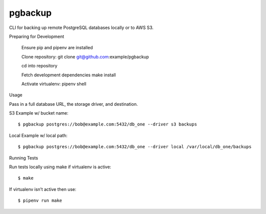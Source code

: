 pgbackup
========

CLI for backing up remote PostgreSQL databases locally or to AWS S3.

Preparing for Development


    Ensure pip and pipenv are installed

    Clone repository: git clone git@github.com:example/pgbackup

    cd into repository

    Fetch development dependencies make install

    Activate virtualenv: pipenv shell


Usage

Pass in a full database URL, the storage driver, and destination.

S3 Example w/ bucket name:

::

$ pgbackup postgres://bob@example.com:5432/db_one --driver s3 backups


Local Example w/ local path:

::

$ pgbackup postgres://bob@example.com:5432/db_one --driver local /var/local/db_one/backups


Running Tests

Run tests locally using make if virtualenv is active:

::

$ make


If virtualenv isn’t active then use:

::

$ pipenv run make
